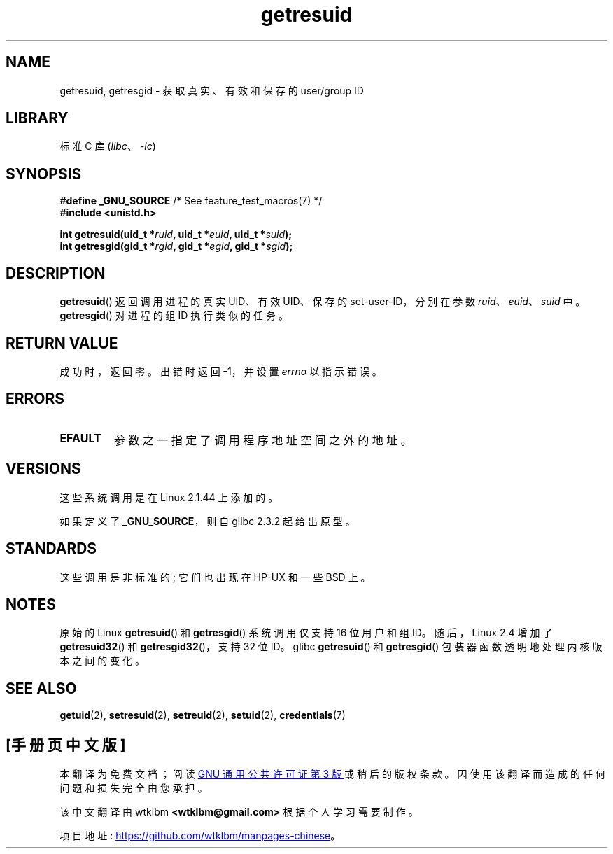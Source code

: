 .\" -*- coding: UTF-8 -*-
.\" Copyright (C) 1997 Andries Brouwer (aeb@cwi.nl)
.\" and Copyright (c) 2007, Michael Kerrisk <mtk.manpages@gmail.com>
.\"
.\" SPDX-License-Identifier: Linux-man-pages-copyleft
.\"
.\" Modified, 2003-05-26, Michael Kerrisk, <mtk.manpages@gmail.com>
.\"
.\"*******************************************************************
.\"
.\" This file was generated with po4a. Translate the source file.
.\"
.\"*******************************************************************
.TH getresuid 2 2022\-12\-04 "Linux man\-pages 6.03" 
.SH NAME
getresuid, getresgid \- 获取真实、有效和保存的 user/group ID
.SH LIBRARY
标准 C 库 (\fIlibc\fP、\fI\-lc\fP)
.SH SYNOPSIS
.nf
\fB#define _GNU_SOURCE\fP         /* See feature_test_macros(7) */
\fB#include <unistd.h>\fP
.PP
\fBint getresuid(uid_t *\fP\fIruid\fP\fB, uid_t *\fP\fIeuid\fP\fB, uid_t *\fP\fIsuid\fP\fB);\fP
\fBint getresgid(gid_t *\fP\fIrgid\fP\fB, gid_t *\fP\fIegid\fP\fB, gid_t *\fP\fIsgid\fP\fB);\fP
.fi
.SH DESCRIPTION
\fBgetresuid\fP() 返回调用进程的真实 UID、有效 UID、保存的 set\-user\-ID，分别在参数
\fIruid\fP、\fIeuid\fP、\fIsuid\fP 中。 \fBgetresgid\fP() 对进程的组 ID 执行类似的任务。
.SH "RETURN VALUE"
成功时，返回零。 出错时返回 \-1，并设置 \fIerrno\fP 以指示错误。
.SH ERRORS
.TP 
\fBEFAULT\fP
参数之一指定了调用程序地址空间之外的地址。
.SH VERSIONS
这些系统调用是在 Linux 2.1.44 上添加的。
.PP
如果定义了 \fB_GNU_SOURCE\fP，则自 glibc 2.3.2 起给出原型。
.SH STANDARDS
这些调用是非标准的; 它们也出现在 HP\-UX 和一些 BSD 上。
.SH NOTES
原始的 Linux \fBgetresuid\fP() 和 \fBgetresgid\fP() 系统调用仅支持 16 位用户和组 ID。 随后，Linux 2.4
增加了 \fBgetresuid32\fP() 和 \fBgetresgid32\fP()，支持 32 位 ID。 glibc \fBgetresuid\fP() 和
\fBgetresgid\fP() 包装器函数透明地处理内核版本之间的变化。
.SH "SEE ALSO"
\fBgetuid\fP(2), \fBsetresuid\fP(2), \fBsetreuid\fP(2), \fBsetuid\fP(2),
\fBcredentials\fP(7)
.PP
.SH [手册页中文版]
.PP
本翻译为免费文档；阅读
.UR https://www.gnu.org/licenses/gpl-3.0.html
GNU 通用公共许可证第 3 版
.UE
或稍后的版权条款。因使用该翻译而造成的任何问题和损失完全由您承担。
.PP
该中文翻译由 wtklbm
.B <wtklbm@gmail.com>
根据个人学习需要制作。
.PP
项目地址:
.UR \fBhttps://github.com/wtklbm/manpages-chinese\fR
.ME 。
